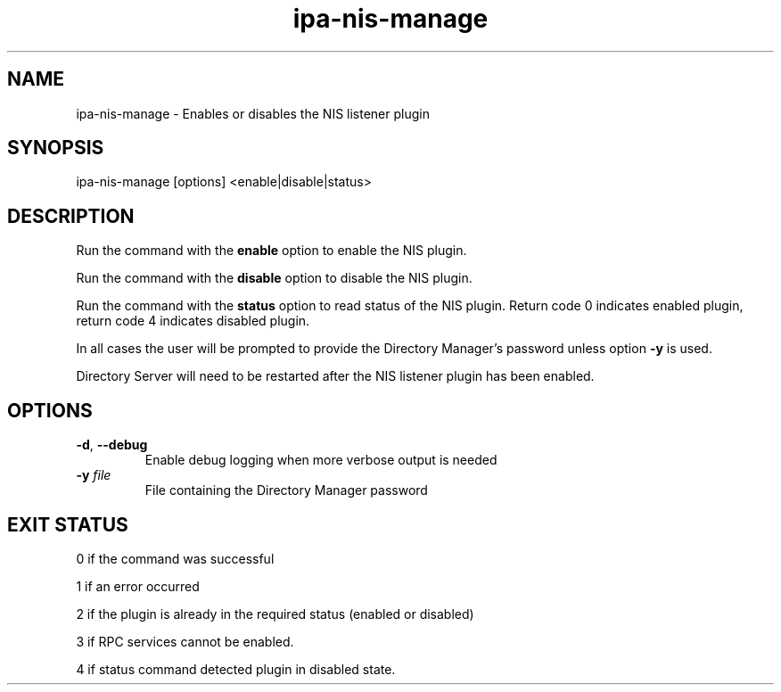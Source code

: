 .\" A man page for ipa-nis-manage
.\" Copyright (C) 2009 Red Hat, Inc.
.\"
.\" This program is free software; you can redistribute it and/or modify
.\" it under the terms of the GNU General Public License as published by
.\" the Free Software Foundation, either version 3 of the License, or
.\" (at your option) any later version.
.\"
.\" This program is distributed in the hope that it will be useful, but
.\" WITHOUT ANY WARRANTY; without even the implied warranty of
.\" MERCHANTABILITY or FITNESS FOR A PARTICULAR PURPOSE.  See the GNU
.\" General Public License for more details.
.\"
.\" You should have received a copy of the GNU General Public License
.\" along with this program.  If not, see <http://www.gnu.org/licenses/>.
.\"
.\" Author: Rob Crittenden <rcritten@redhat.com>
.\"
.TH "ipa-nis-manage" "1" "April 25 2016" "IPA" "IPA Manual Pages"
.SH "NAME"
ipa\-nis\-manage \- Enables or disables the NIS listener plugin
.SH "SYNOPSIS"
ipa\-nis\-manage [options] <enable|disable|status>
.SH "DESCRIPTION"
Run the command with the \fBenable\fR option to enable the NIS plugin.

Run the command with the \fBdisable\fR option to disable the NIS plugin.

Run the command with the \fBstatus\fR option to read status of the NIS plugin. Return code 0 indicates enabled plugin, return code 4 indicates disabled plugin.

In all cases the user will be prompted to provide the Directory Manager's password unless option \fB\-y\fR is used.

Directory Server will need to be restarted after the NIS listener plugin has been enabled.

.SH "OPTIONS"
.TP
\fB\-d\fR, \fB\-\-debug\fR
Enable debug logging when more verbose output is needed
.TP
\fB\-y\fR \fIfile\fR
File containing the Directory Manager password
.SH "EXIT STATUS"
0 if the command was successful

1 if an error occurred

2 if the plugin is already in the required status (enabled or disabled)

3 if RPC services cannot be enabled.

4 if status command detected plugin in disabled state.
